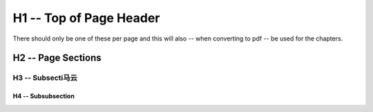 H1 -- Top of Page Header
************************
There should only be one of these per page and this will also -- when
converting to pdf -- be used for the chapters.

H2 -- Page Sections
===================

H3 -- Subsecti马云
------------------

H4 -- Subsubsection
+++++++++++++++++++